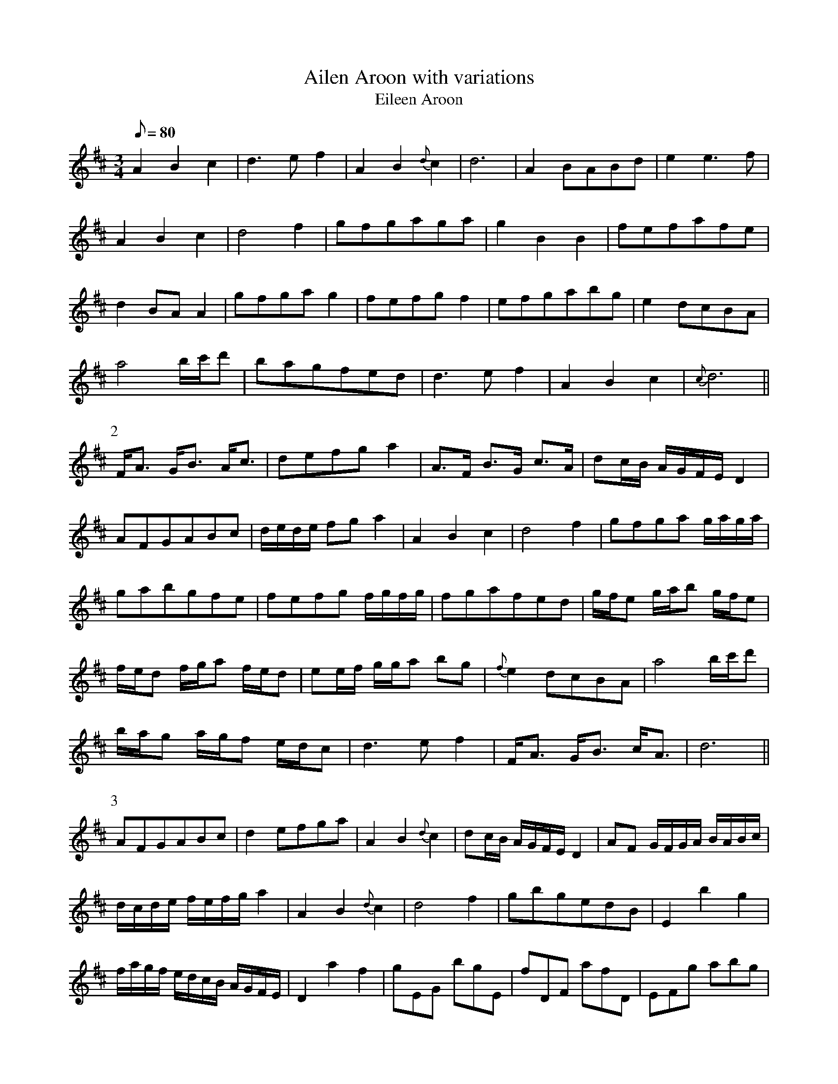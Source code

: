 X:077
T: Ailen Aroon with variations
T: Eileen Aroon
N: O'Farrell's Pocket Companion v.1 (Sky ed. p.21-22)
N: "Irish" - Eibhlin A Run
M: 3/4
L: 1/8
R: waltz
Q: 80 %"slow"
K: D
A2B2c2| d3ef2| A2B2{d}c2|d6|A2 BABd |e2 e3f|
A2B2c2| d4 f2| gfgaga|g2B2B2 |fefafe|
d2 BA A2|gfga g2|fefg f2|efgabg|e2 dcBA|
a4 b/c'/d'|bagfed|d3e f2|A2B2c2|{c}d6 ||
P:2
F<A G<B A<c|defg a2|A>F B>G c>A|dc/B/ A/G/F/E/ D2|
AFGABc|d/e/d/e/ fg a2|A2B2c2|d4 f2|gfga g/a/g/a/|
gabgfe | fefg f/g/f/g/|fgafed| g/f/e g/a/b g/f/e |
f/e/d f/g/a f/e/d |ee/f/ g/g/a bg|{f}e2 dcBA|a4 b/c'/d'|
b/a/g a/g/f e/d/c|d3ef2|F<A G<B c<A|d6||
P:3
AFGABc|d2 efga|A2B2{d}c2|dc/B/ A/G/F/E/ D2|AF G/F/G/A/ B/A/B/c/|
d/c/d/e/ f/e/f/g/ a2| A2B2{d}c2|d4 f2|gbgedB| E2 b2 g2|
f/a/g/f/ e/d/c/B/ A/G/F/E/|D2 a2 f2|gEG bgE|fDF afD|EFg abg|
e2 dcBA|d4 b/c'/d'|bGFaec|d3e f2|A2B2{d}c2|d6||
P:4
AFGBAc|eAfd a2|A2B2{d}c2|dc/B/ A/G/F/E/ D2|
AF/G/ BGcA|(3ded (3fgf a2|(3ABA B2 c2|d4 f2|
g/a/b/a/ g4| gdBG E2|f/g/a/g/ f4|fdAF D>g|
b/a/g/a/ g4| a/g/f/g/ f4|e/f/e/f/ g/f/g/a/ b/g/f/g/|
e2 dcBA| a4 b/c'/d'|b/a/g afec|{c}d2 e2 f2|A2B2{d}c2|d6||

